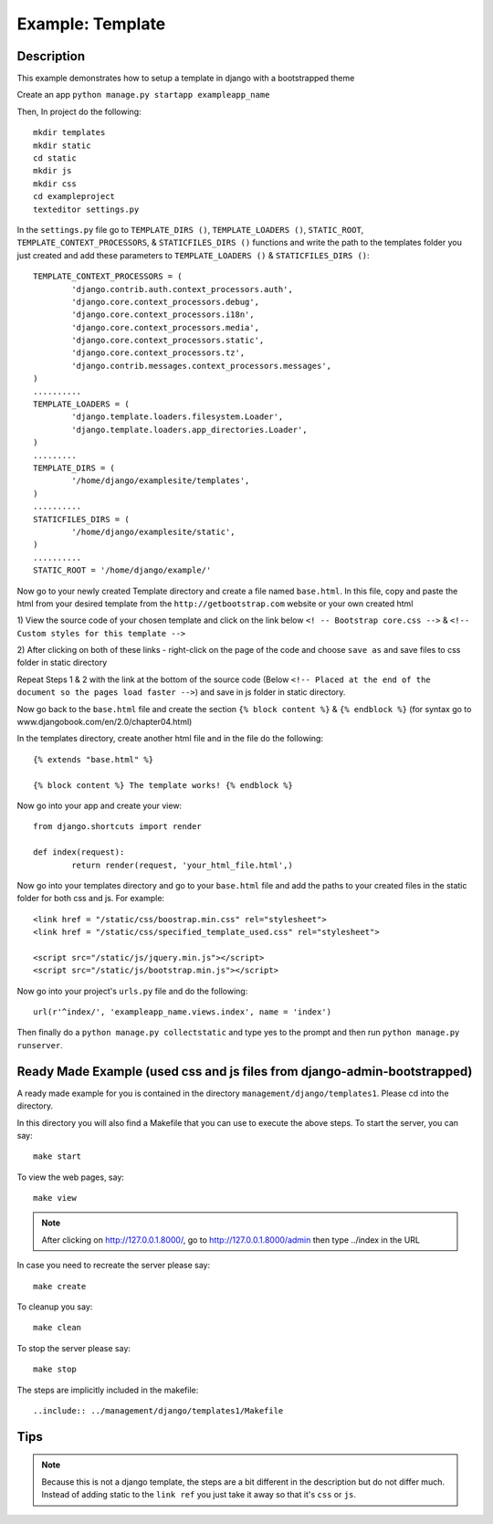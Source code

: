 Example: Template 
===================================================================

Description
----------------------------------------------------------------------
This example demonstrates how to setup a template in django with a 
bootstrapped theme

Create an app ``python manage.py startapp exampleapp_name``

Then, In project do the following::
	
	mkdir templates 
	mkdir static
	cd static
	mkdir js
	mkdir css
	cd exampleproject
	texteditor settings.py
	
In the ``settings.py`` file go to ``TEMPLATE_DIRS ()``, ``TEMPLATE_LOADERS ()``,
``STATIC_ROOT``, ``TEMPLATE_CONTEXT_PROCESSORS``, & ``STATICFILES_DIRS ()`` 
functions and write the path to the templates folder you just created 
and add these parameters to ``TEMPLATE_LOADERS ()`` & ``STATICFILES_DIRS ()``::
	
	TEMPLATE_CONTEXT_PROCESSORS = (
		'django.contrib.auth.context_processors.auth',
		'django.core.context_processors.debug',
		'django.core.context_processors.i18n',
		'django.core.context_processors.media',
		'django.core.context_processors.static',
		'django.core.context_processors.tz',
		'django.contrib.messages.context_processors.messages',
	)
	..........
	TEMPLATE_LOADERS = (
		'django.template.loaders.filesystem.Loader',
		'django.template.loaders.app_directories.Loader',
	)
	.........
	TEMPLATE_DIRS = (
		'/home/django/examplesite/templates',
	)
	..........
	STATICFILES_DIRS = (
		'/home/django/examplesite/static',
	)
	..........
	STATIC_ROOT = '/home/django/example/'
	
Now go to your newly created Template directory and create a file named ``base.html``.
In this file, copy and paste the html from your desired template from the 
``http://getbootstrap.com`` website or your own created html

1) View the source code of your chosen template and click on the link below
``<! -- Bootstrap core.css -->`` & ``<!-- Custom styles for this template -->``

2) After clicking on both of these links - right-click on the page of the code 
and choose ``save as`` and save files to css folder in static directory 

Repeat Steps 1 & 2 with the link at the bottom of the source code (Below
``<!-- Placed at the end of the document so the pages load faster -->``)
and save in js folder in static directory. 


	
Now go back to the ``base.html`` file and create the section ``{% block content %}``
& ``{% endblock %}`` (for syntax go to www.djangobook.com/en/2.0/chapter04.html)

In the templates directory, create another html file and in the file do the 
following::
	
	{% extends "base.html" %}
	
	{% block content %} The template works! {% endblock %}
	
Now go into your app and create your view::
	
	from django.shortcuts import render 
	 
	def index(request):  
		return render(request, 'your_html_file.html',)
		
Now go into your templates directory and go to your ``base.html`` file and add
the paths to your created files in the static folder for both css and js. For example::
	
	<link href = "/static/css/boostrap.min.css" rel="stylesheet">
	<link href = "/static/css/specified_template_used.css" rel="stylesheet">
	
	<script src="/static/js/jquery.min.js"></script>
	<script src="/static/js/bootstrap.min.js"></script>
		
Now go into your project's ``urls.py`` file and do the following::
	
	url(r'^index/', 'exampleapp_name.views.index', name = 'index')
	
Then finally do a ``python manage.py collectstatic`` and type yes to the prompt
and then run ``python manage.py runserver``. 

Ready Made Example (used css and js files from django-admin-bootstrapped)
----------------------------------------------------------------------
	
A ready made example for you is contained in the directory
``management/django/templates1``. Please cd into the directory.

In this directory you will also find a Makefile that you can use to
execute the above steps. To start the server, you can say::

  make start

To view the web pages, say::

  make view
.. note::
	After clicking on http://127.0.0.1.8000/, go to http://127.0.0.1.8000/admin
	then type ../index in the URL

In case you need to recreate the server please say::

  make create

To cleanup you say::

  make clean

To stop the server please say::

  make stop

The steps are implicitly included in the makefile::

  ..include:: ../management/django/templates1/Makefile
  
  
Tips
----------------------------------------------------------------
.. note::
	Because this is not a django template, the steps are a bit different
	in the description but do not differ much. Instead of adding static 
	to the ``link ref`` you just take it away so that it's ``css`` or ``js``.

